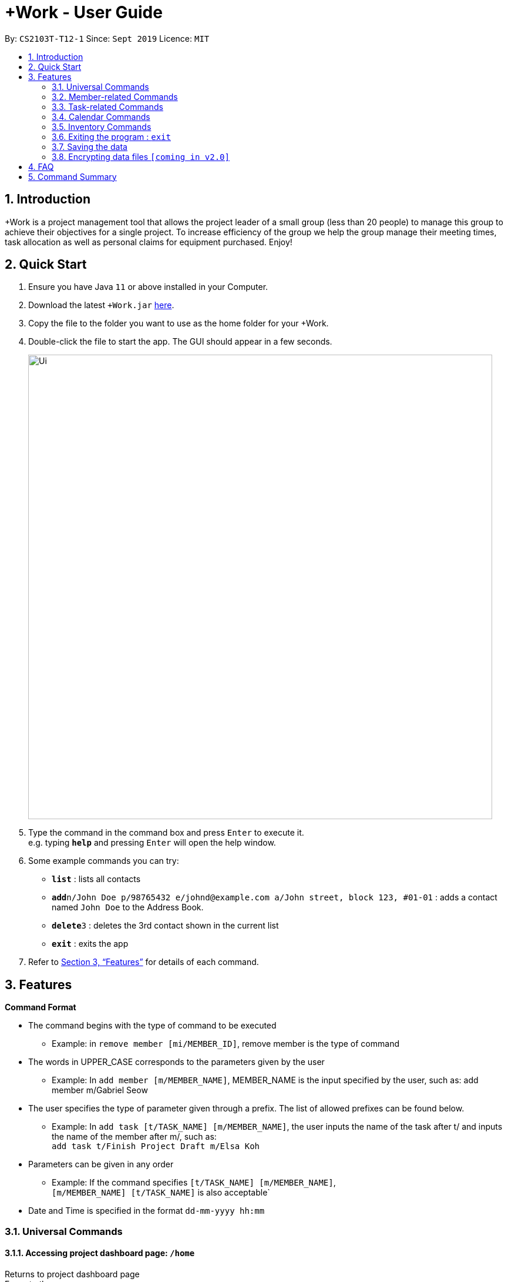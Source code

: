 = +Work - User Guide
:site-section: UserGuide
:toc:
:toc-title:
:toc-placement: preamble
:sectnums:
:imagesDir: images
:stylesDir: stylesheets
:xrefstyle: full
:experimental:
ifdef::env-github[]
:tip-caption: :bulb:
:note-caption: :information_source:
endif::[]
:repoURL: https://github.com/AY1920S1-CS2103T-T12-1/main

By: `CS2103T-T12-1`      Since: `Sept 2019`      Licence: `MIT`

== Introduction

+Work is a project management tool that allows the project leader of a small group (less than 20 people) to manage this group to achieve their objectives for a single project. To increase efficiency of the group we help the group manage their meeting times, task allocation as well as personal claims for equipment purchased. Enjoy!

== Quick Start

.  Ensure you have Java `11` or above installed in your Computer.
.  Download the latest `+Work.jar` link:{repoURL}/releases[here].
.  Copy the file to the folder you want to use as the home folder for your +Work.
.  Double-click the file to start the app. The GUI should appear in a few seconds.
+
image::Ui.png[width="790"]
+
.  Type the command in the command box and press kbd:[Enter] to execute it. +
e.g. typing *`help`* and pressing kbd:[Enter] will open the help window.
.  Some example commands you can try:

* *`list`* : lists all contacts
* **`add`**`n/John Doe p/98765432 e/johnd@example.com a/John street, block 123, #01-01` : adds a contact named `John Doe` to the Address Book.
* **`delete`**`3` : deletes the 3rd contact shown in the current list
* *`exit`* : exits the app

.  Refer to <<Features>> for details of each command.

[[Features]]
== Features

====

*Command Format*

* The command begins with the type of command to be executed 

** Example: in `remove member [mi/MEMBER_ID]`, remove member is the type of command

* The words in UPPER_CASE corresponds to the parameters given by the user 

** Example: In `add member [m/MEMBER_NAME]`, MEMBER_NAME is the input specified by the user, such as: add member m/Gabriel Seow

* The user specifies the type of parameter given through a prefix. The list of allowed prefixes can be found below.  

** Example: In `add task [t/TASK_NAME] [m/MEMBER_NAME]`, the user inputs the name of the task after t/ and inputs the name of the member after m/, such as: +
 `add task t/Finish Project Draft m/Elsa Koh`

* Parameters can be given in any order 

** Example: If the command specifies `[t/TASK_NAME] [m/MEMBER_NAME]`, +
`[m/MEMBER_NAME] [t/TASK_NAME]` is also acceptable`

* Date and Time is specified in the format `dd-mm-yyyy hh:mm`

====

=== Universal Commands

==== Accessing project dashboard page: `/home` + 
Returns to project dashboard page + 
Format: `/home`

==== Accessing time management page: `/calendar` +
Returns to time management page where calendar and meeting times are displayed +
Format: `/calendar`

==== Accessing inventory management page: `/inventory` +
Returns to inventory management page  +
Format: `/inventory` 

==== View help: `/help` +
Displays a list of possible commands for the user +
Format: `/help`

=== Member-related Commands

==== Add a member: `add member` + 
Adds a team member to the list of team members +
Format: `add member [m/MEMBER_NAME]` 

Example: 

* `add member m/Gabriel Seow`

* `add member m/Abhinav Ramnath`

==== List existing members: `list members` +
Shows a list of all team members in the dashboard + 
Format: `list members`

==== Remove a member: `remove member` + 
Removes a team member from the dashboard, and removes the team member from associated tasks + 
Format: `remove member [mi/MEMBER_ID]` 

Example: 

* `remove member mi/9` +
Removes the member with member ID 9 from the dashboard and removes her from associated tasks 
 
==== Assign a task to a member: `assign` +
Assigns a task to the specified team member +
Format: `assign [ti/TASK_ID] [mi/MEMBER_ID]` 

Example: 

* `assign ti/5 m/3` +
Assigns the task with ID 5 to the team member 3

==== Remove a task for a member: `fire` + 
Removes a task for the specified team member + 
Format: `fire [ti/TASK_ID] [mi/MEMBER_ID]` 

Example: 

* `fire ti/9 mi/3` +
Removes the task with ID 9 from the team member with ID 3



=== Task-related Commands
	
==== Add a task: `add task`

Adds a task into project dashboard

Format: `add task [t/TASK_NAME]  [m/MEMBER_NAME]`

Example: 

* `add task t/Finish up milestone setting m/Gabriel Seow` +
A new task will be added to the project dashboard

==== Set a task status to ‘Doing’: `doing`

Updates task status to ‘Doing’

Format: `doing task [ti/TASK_ID]`

Example:

* `doing task ti/3` +
Marks the status of task 3 as doing

==== Set a task status to ‘Done’: done

Updates task status to ‘Done’

Format: `done task [ti/TASK_ID]`

Example:

* `done task ti/2`

Marks the status of task 2 as done.

==== List the existing tasks: `list tasks`
	
List all the tasks on the dashboard
	
Format: 'list tasks'

 
==== Remove a task: remove task

Removes a task from the dashboard 

Format: `remove task [ti/TASK_ID]`

Example: 

* `remove task 2` +
Removes the 2nd task in the dashboard

==== Set deadline for a task: `deadline task`
	
Sets deadline for existing tasks on dashboard

Format: `deadline task [ti/TASK_ID] [at/DEADLINE] [at/ dd-mm-yy hh:mm]`

[TIP]		
Remember to input using 24 hour time format

Example: 

* `deadline task ti/21 at/21-09-19 15:00`  +
Deadline for task 21 will be specified as 21/09/19 1500


=== Calendar Commands

==== Add a member’s calendar: `add calendar`

Adds a members calendar to the required

****

Steps 

* User first exports their .ics file from NUSmods

* Then import it into their google calendar

* Add any weekly commitments to their google calendar

* Export .ics file again

* Import all to our application

* generate timings 

* Choose the desired timing for the weekly meetings from the grid displayed

****

==== Generate free time across all calendars uploaded: `generate timings`

Format: `generate timings`

Example:

* `generate timings` +
Generates a grid showing the number of people who can make it for a particular time slot during the week (mock-up needed)

==== Add a meeting: `add meeting` 

Format: `Add meeting [at/ dd-mm-yyyy hh:mm]  [l/LOCATION]`

to add a new meeting

Example: 

* `add meeting at/10-10-2018 19:00 l/COM2-0204` +
User chooses the meeting time from the grid displayed from generate timings commands (3.4.2) . A meeting is added to the internal calendar of the application, which will be displayed on the dashboard.

=== Inventory Commands

==== Adding an inventory: `add inventory`

Adds an inventory item bought or required for a specific project task.

Format: `add inventory [ti/TASK_ID] [i/ITEM_NAME] [mi/MEMBER_ID] [p/PRICE(optional)]`

Examples:

* `add inventory ti/2 i/Mahjong Paper mi/3 p/8.50` + 
Adds the item “Mahjong paper” for $8.50 to the inventory list. This item is tagged to task 2 and was paid for by member 3.

* `add inventory ti/4 i/scissors mi/1` +
Adds the item “scissors” to the inventory list. The item is tagged to task 4 and is provided by member 1 for no cost.

==== Deleting an inventory: `delete inventory`

Deletes an inventory item.

Format: `delete inventory [ii/ITEM_ID]`

Examples:

* `delete inventory ii/3` + 
Deletes the third item from the inventory list

==== Generating a report of inventory by task: `generate inventory /task`

Generates a PDF report containing all inventories grouped by tasks for easier sharing.

Format: `generate inventory /task`

Examples:

* `generate inventory /task` + 
File explorer pops up, triggering a message to allow the user to save the pdf file in the computer.

==== Generating a report of inventory by people: `generate inventory /person`

Generates a PDF report containing all inventories grouped by members for easier understanding of claims.

Format: `generate inventory /person`

Examples:

* `generate inventory /person` + 
File explorer pops up, triggering a message to allow the user to save the pdf file in the computer.

////
=== Deleting a person : `delete`

Deletes the specified person from the address book. +
Format: `delete INDEX`

****
* Deletes the person at the specified `INDEX`.
* The index refers to the index number shown in the displayed person list.
* The index *must be a positive integer* 1, 2, 3, ...
****

Examples:

* `list` +
`delete 2` +
Deletes the 2nd person in the address book.
* `find Betsy` +
`delete 1` +
Deletes the 1st person in the results of the `find` command.

// end::delete[]
=== Clearing all entries : `clear`

Clears all entries from the address book. +
Format: `clear`

////

=== Exiting the program : `exit`

Exits the program. +
Format: `exit`

=== Saving the data

Address book data are saved in the hard disk automatically after any command that changes the data. +
There is no need to save manually.

// tag::dataencryption[]
=== Encrypting data files `[coming in v2.0]`

_{explain how the user can enable/disable data encryption}_
// end::dataencryption[]


== FAQ

*Q*: How do I transfer my data to another Computer? +
*A*: Install the app in the other computer and overwrite the empty data file it creates with the file that contains the data of your previous Address Book folder.


== Command Summary

* *Project dashboard*: `/home`

* *Time management page*: `/calendar`

* *Inventory management page*: `/inventory`

* *Help*: `/help`

* *Add member*: `add member [m/MEMBER_NAME]`

* *List members*: `list members`

* *Remove member*: `remove member [m/MEMBER_NAME]`

* *Add task to member*: `assign [ti/TASK_ID] [mi/MEMBER_ID]`

* *Remove task from member*: `fire [ti/TASK_ID] [mi/MEMBER_ID]`

* *Add task*: `add task [t/TASK_NAME]  [m/MEMBER_NAME]`

* *Doing task*: `doing task [ti/TASK_ID]`

* *Done task*: `done task [ti/TASK_ID]`

* *List tasks*: `list tasks`

* *Remove task*: `remove task [ti/TASK_ID]`

* *Deadline*:  `deadline task [ti/TASK_ID] [at/ dd-mm-yy hh:mm]`

* *Generate timings*: `generate timings`

* *add meeting*: `add meeting [at/ dd-mm-yyyy hh:mm - hh:mm]  [l/LOCATION]`

* *Adding an inventory*: `add inventory`

* *Deleting an inventory*: `delete inventory`

* *Generating report of inventory by task*: `generate inventory /task`

* *Generating report of inventory by person*: `generate inventory /person`
